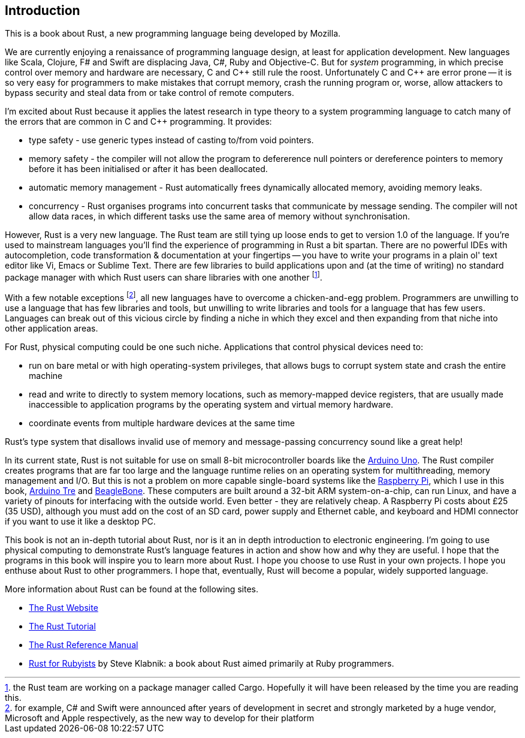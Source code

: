 == Introduction

This is a book about Rust, a new programming language being developed
by Mozilla.

We are currently enjoying a renaissance of programming language
design, at least for application development.  New languages like
Scala, Clojure, F# and Swift are displacing Java, C#, Ruby and
Objective-C.  But for _system_ programming, in which precise control
over memory and hardware are necessary, C and $$C++$$ still rule the
roost.  Unfortunately C and $$C++$$ are error prone -- it is so very easy
for programmers to make mistakes that corrupt memory, crash the
running program or, worse, allow attackers to bypass security and
steal data from or take control of remote computers.

I'm excited about Rust because it applies the latest research in type
theory to a system programming language to catch many of the errors
that are common in C and C++ programming.  It provides:

* type safety - use generic types instead of casting to/from void
  pointers.

* memory safety - the compiler will not allow the program to
  defererence null pointers or dereference pointers to memory before
  it has been initialised or after it has been deallocated.

* automatic memory management - Rust automatically frees dynamically
  allocated memory, avoiding memory leaks.

* concurrency - Rust organises programs into concurrent tasks that
  communicate by message sending. The compiler will not allow data
  races, in which different tasks use the same area of memory without
  synchronisation.


However, Rust is a very new language. The Rust team are still tying up
loose ends to get to version 1.0 of the language. If you're used to
mainstream languages you'll find the experience of programming in Rust
a bit spartan. There are no powerful IDEs with autocompletion, code
transformation & documentation at your fingertips -- you have to write
your programs in a plain ol' text editor like Vi, Emacs or Sublime
Text. There are few libraries to build applications upon and (at the
time of writing) no standard package manager with which Rust users can
share libraries with one another footnote:[the Rust team are working
on a package manager called Cargo. Hopefully it will have been
released by the time you are reading this.].

With a few notable exceptions footnote:[for example, C# and Swift were
announced after years of development in secret and strongly marketed
by a huge vendor, Microsoft and Apple respectively, as the new way to
develop for their platform], all new languages have to overcome a
chicken-and-egg problem. Programmers are unwilling to use a language
that has few libraries and tools, but unwilling to write libraries and
tools for a language that has few users. Languages can break out of
this vicious circle by finding a niche in which they excel and then
expanding from that niche into other application areas.

For Rust, physical computing could be one such niche. Applications
that control physical devices need to: 

 * run on bare metal or with high operating-system privileges, that
   allows bugs to corrupt system state and crash the entire machine

 * read and write to directly to system memory locations, such as
   memory-mapped device registers, that are usually made inaccessible
   to application programs by the operating system and virtual memory
   hardware.

 * coordinate events from multiple hardware devices at the same time

Rust's type system that disallows invalid use of memory and
message-passing concurrency sound like a great help!

In its current state, Rust is not suitable for use on small 8-bit
microcontroller boards like the link:http://arduino.cc[Arduino
Uno]. The Rust compiler creates programs that are far too large and
the language runtime relies on an operating system for multithreading,
memory management and I/O. But this is not a problem on more capable
single-board systems like the
link:http://www.raspberrypi.org/[Raspberry Pi], which I use in this
book, link:http://arduino.cc[Arduino Tre] and
link:http://beagleboard.org/Products/BeagleBone%20Black[BeagleBone]. These
computers are built around a 32-bit ARM system-on-a-chip, can run
Linux, and have a variety of pinouts for interfacing with the outside
world. Even better - they are relatively cheap. A Raspberry Pi costs
about £25 (35 USD), although you must add on the cost of an SD card,
power supply and Ethernet cable, and keyboard and HDMI connector if
you want to use it like a desktop PC.

This book is not an in-depth tutorial about Rust, nor is it an in
depth introduction to electronic engineering.  I'm going to use
physical computing to demonstrate Rust's language features in action
and show how and why they are useful.  I hope that the programs in
this book will inspire you to learn more about Rust. I hope you choose
to use Rust in your own projects. I hope you enthuse about Rust to
other programmers. I hope that, eventually, Rust will become a
popular, widely supported language.

More information about Rust can be found at the following sites.

 * link:http://www.rust-lang.org[The Rust Website]

 * link:http://doc.rust-lang.org/tutorial.html[The Rust Tutorial]

 * link:http://doc.rust-lang.org/rust.html[The Rust Reference Manual]

 * link:http://www.rustforrubyists.com/[Rust for Rubyists] by Steve
   Klabnik: a book about Rust aimed primarily at Ruby programmers.

